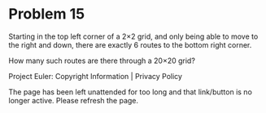 *   Problem 15

   Starting in the top left corner of a 2×2 grid, and only being able to move
   to the right and down, there are exactly 6 routes to the bottom right
   corner.

   How many such routes are there through a 20×20 grid?

   Project Euler: Copyright Information | Privacy Policy

   The page has been left unattended for too long and that link/button is no
   longer active. Please refresh the page.

